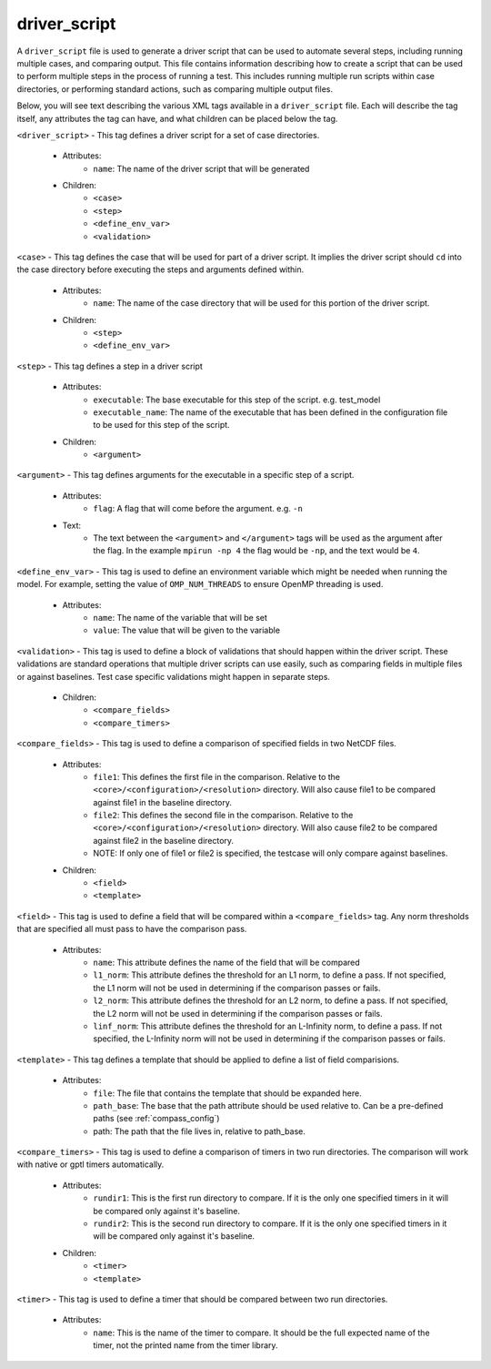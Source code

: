 .. _compass_driver_script:

driver\_script
==============

A ``driver_script`` file is used to generate a driver script that can be used to
automate several steps, including running multiple cases, and comparing output.
This file contains information describing how to create a script
that can be used to perform multiple steps in the process of running a test.
This includes running multiple run scripts within case directories, or
performing standard actions, such as comparing multiple output files.

Below, you will see text describing the various XML tags available in a
``driver_script`` file. Each will describe the tag itself, any attributes the
tag can have, and what children can be placed below the tag.

``<driver_script>`` - This tag defines a driver script for a set of case directories.

    - Attributes:
        * ``name``: The name of the driver script that will be generated

    - Children:
        * ``<case>``

        * ``<step>``

        * ``<define_env_var>``

        * ``<validation>``

``<case>`` - This tag defines the case that will be used for part of a driver
script. It implies the driver script should ``cd`` into the case
directory before executing the steps and arguments defined within.

    - Attributes:
        * ``name``: The name of the case directory that will be used for this
          portion of the driver script.

    - Children:
        * ``<step>``

        * ``<define_env_var>``

``<step>`` - This tag defines a step in a driver script

    - Attributes:
        * ``executable``: The base executable for this step of the script. e.g.
          test_model

        * ``executable_name``: The name of the executable that has been defined
          in the configuration file to be used for this step of the script.

    - Children:
        * ``<argument>``

``<argument>`` - This tag defines arguments for the executable in a specific step of
a script.

    - Attributes:
        * ``flag``: A flag that will come before the argument. e.g. ``-n``

    - Text:
        * The text between the ``<argument>`` and ``</argument>`` tags will be
          used as the argument after the flag. In the example ``mpirun -np 4``
          the flag would be ``-np``, and the text would be ``4``.

``<define_env_var>`` - This tag is used to define an environment variable which
might be needed when running the model. For example,
setting the value of ``OMP_NUM_THREADS`` to ensure OpenMP
threading is used.

    - Attributes:
        * ``name``: The name of the variable that will be set

        * ``value``: The value that will be given to the variable

``<validation>`` - This tag is used to define a block of validations that should
happen within the driver script. These validations are standard
operations that multiple driver scripts can use easily, such as
comparing fields in multiple files or against baselines. Test
case specific validations might happen in separate steps.

    - Children:
        * ``<compare_fields>``

        * ``<compare_timers>``

``<compare_fields>`` - This tag is used to define a comparison of specified
fields in two NetCDF files.

    - Attributes:
        * ``file1``: This defines the first file in the comparison.
          Relative to the ``<core>/<configuration>/<resolution>`` directory.
          Will also cause file1 to be compared against file1 in the baseline directory.

        * ``file2``: This defines the second file in the comparison.
          Relative to the ``<core>/<configuration>/<resolution>`` directory.
          Will also cause file2 to be compared against file2 in the baseline directory.

        * NOTE: If only one of file1 or file2 is specified, the testcase will
          only compare against baselines.

    - Children:
        * ``<field>``

        * ``<template>``

``<field>`` - This tag is used to define a field that will be compared within a
``<compare_fields>`` tag. Any norm thresholds that are specified all must pass to
have the comparison pass.

    - Attributes:
        * ``name``: This attribute defines the name of the field that will be compared

        * ``l1_norm``: This attribute defines the threshold for an L1 norm, to
          define a pass. If not specified, the L1 norm will not be used in
          determining if the comparison passes or fails.

        * ``l2_norm``: This attribute defines the threshold for an L2 norm, to
          define a pass. If not specified, the L2 norm will not be used in
          determining if the comparison passes or fails.

        * ``linf_norm``: This attribute defines the threshold for an L-Infinity norm, to
          define a pass. If not specified, the L-Infinity norm will not be used in
          determining if the comparison passes or fails.

``<template>`` - This tag defines a template that should be applied to define a list of field comparisions.

    - Attributes:
        * ``file``: The file that contains the template that should be expanded here.

        * ``path_base``: The base that the path attribute should be used relative
          to. Can be a pre-defined paths (see :ref:`compass_config`)

        * path: The path that the file lives in, relative to path_base.

``<compare_timers>`` - This tag is used to define a comparison of timers in two run directories.
The comparison will work with native or gptl timers automatically.

    - Attributes:
        * ``rundir1``: This is the first run directory to compare. If it is the
          only one specified timers in it will be compared only against it's
          baseline.

        * ``rundir2``: This is the second run directory to compare. If it is the
          only one specified timers in it will be compared only against it's
          baseline.

    - Children:
        * ``<timer>``

        * ``<template>``

``<timer>`` - This tag is used to define a timer that should be compared between two run directories.

    - Attributes:
        * ``name``: This is the name of the timer to compare. It should be the full
          expected name of the timer, not the printed name from the timer
          library.
